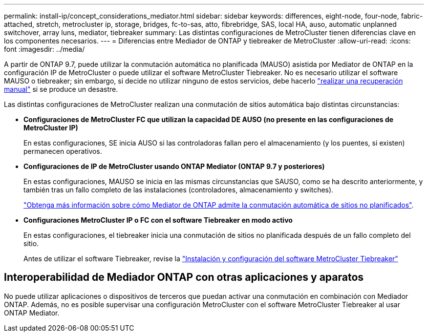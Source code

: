 ---
permalink: install-ip/concept_considerations_mediator.html 
sidebar: sidebar 
keywords: differences, eight-node, four-node, fabric-attached, stretch, metrocluster ip, storage, bridges, fc-to-sas, atto, fibrebridge, SAS, local HA, auso, automatic unplanned switchover, array luns, mediator, tiebreaker 
summary: Las distintas configuraciones de MetroCluster tienen diferencias clave en los componentes necesarios. 
---
= Diferencias entre Mediador de ONTAP y tiebreaker de MetroCluster
:allow-uri-read: 
:icons: font
:imagesdir: ../media/


[role="lead"]
A partir de ONTAP 9.7, puede utilizar la conmutación automática no planificada (MAUSO) asistida por Mediator de ONTAP en la configuración IP de MetroCluster o puede utilizar el software MetroCluster Tiebreaker. No es necesario utilizar el software MAUSO o tiebreaker; sin embargo, si decide no utilizar ninguno de estos servicios, debe hacerlo link:../disaster-recovery/concept_dr_workflow.html["realizar una recuperación manual"] si se produce un desastre.

Las distintas configuraciones de MetroCluster realizan una conmutación de sitios automática bajo distintas circunstancias:

* *Configuraciones de MetroCluster FC que utilizan la capacidad DE AUSO (no presente en las configuraciones de MetroCluster IP)*
+
En estas configuraciones, SE inicia AUSO si las controladoras fallan pero el almacenamiento (y los puentes, si existen) permanecen operativos.

* *Configuraciones de IP de MetroCluster usando ONTAP Mediator (ONTAP 9.7 y posteriores)*
+
En estas configuraciones, MAUSO se inicia en las mismas circunstancias que SAUSO, como se ha descrito anteriormente, y también tras un fallo completo de las instalaciones (controladores, almacenamiento y switches).

+
link:concept-ontap-mediator-supports-automatic-unplanned-switchover.html["Obtenga más información sobre cómo Mediator de ONTAP admite la conmutación automática de sitios no planificados"].

* *Configuraciones MetroCluster IP o FC con el software Tiebreaker en modo activo*
+
En estas configuraciones, el tiebreaker inicia una conmutación de sitios no planificada después de un fallo completo del sitio.

+
Antes de utilizar el software Tiebreaker, revise la link:../tiebreaker/concept_overview_of_the_tiebreaker_software.html["Instalación y configuración del software MetroCluster Tiebreaker"]





== Interoperabilidad de Mediador ONTAP con otras aplicaciones y aparatos

No puede utilizar aplicaciones o dispositivos de terceros que puedan activar una conmutación en combinación con Mediador ONTAP. Además, no es posible supervisar una configuración MetroCluster con el software MetroCluster Tiebreaker al usar ONTAP Mediator.
